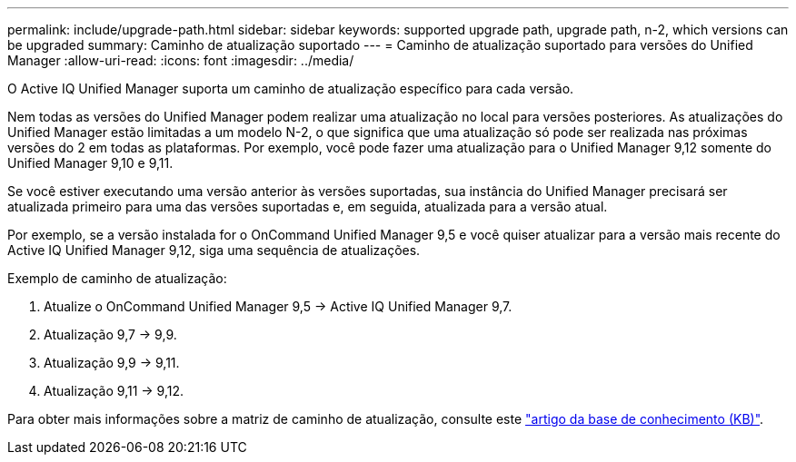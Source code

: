 ---
permalink: include/upgrade-path.html 
sidebar: sidebar 
keywords: supported upgrade path, upgrade path, n-2, which versions can be upgraded 
summary: Caminho de atualização suportado 
---
= Caminho de atualização suportado para versões do Unified Manager
:allow-uri-read: 
:icons: font
:imagesdir: ../media/


[role="lead"]
O Active IQ Unified Manager suporta um caminho de atualização específico para cada versão.

Nem todas as versões do Unified Manager podem realizar uma atualização no local para versões posteriores. As atualizações do Unified Manager estão limitadas a um modelo N-2, o que significa que uma atualização só pode ser realizada nas próximas versões do 2 em todas as plataformas. Por exemplo, você pode fazer uma atualização para o Unified Manager 9,12 somente do Unified Manager 9,10 e 9,11.

Se você estiver executando uma versão anterior às versões suportadas, sua instância do Unified Manager precisará ser atualizada primeiro para uma das versões suportadas e, em seguida, atualizada para a versão atual.

Por exemplo, se a versão instalada for o OnCommand Unified Manager 9,5 e você quiser atualizar para a versão mais recente do Active IQ Unified Manager 9,12, siga uma sequência de atualizações.

.Exemplo de caminho de atualização:
. Atualize o OnCommand Unified Manager 9,5 -> Active IQ Unified Manager 9,7.
. Atualização 9,7 -> 9,9.
. Atualização 9,9 -> 9,11.
. Atualização 9,11 -> 9,12.


Para obter mais informações sobre a matriz de caminho de atualização, consulte este https://kb.netapp.com/Advice_and_Troubleshooting/Data_Infrastructure_Management/Active_IQ_Unified_Manager/What_is_the_upgrade_path_for_Active_IQ_Unified_Manager_versions["artigo da base de conhecimento (KB)"].
